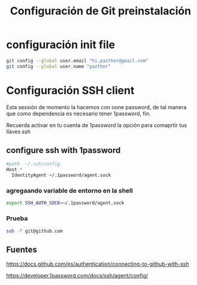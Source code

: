 #+TITLE: Configuración de Git preinstalación

* configuración init file 

#+begin_src sh
git config --global user.email "hi.pazthor@gmail.com"
git config --global user.name "pazthor"
#+end_src

* Configuración SSH client
Esta sessión de momento la hacemos con oone password, de tal manera que como dependencia es necesario tener 1password, fin.

Recuerda activar en tu cuenta de 1password la opción para comaprtir tus llaves ssh 
** configure ssh with 1password

#+begin_src sh
#path  ~/.ssh/config
Host *
  IdentityAgent ~/.1password/agent.sock

#+end_src

*** agregaando variable de entorno en la shell

#+begin_src sh 
export SSH_AUTH_SOCK=~/.1password/agent.sock
#+end_src

*** Prueba
#+begin_src sh
 ssh -T git@github.com
#+end_src
** Fuentes
https://docs.github.com/es/authentication/connecting-to-github-with-ssh

https://developer.1password.com/docs/ssh/agent/config/
